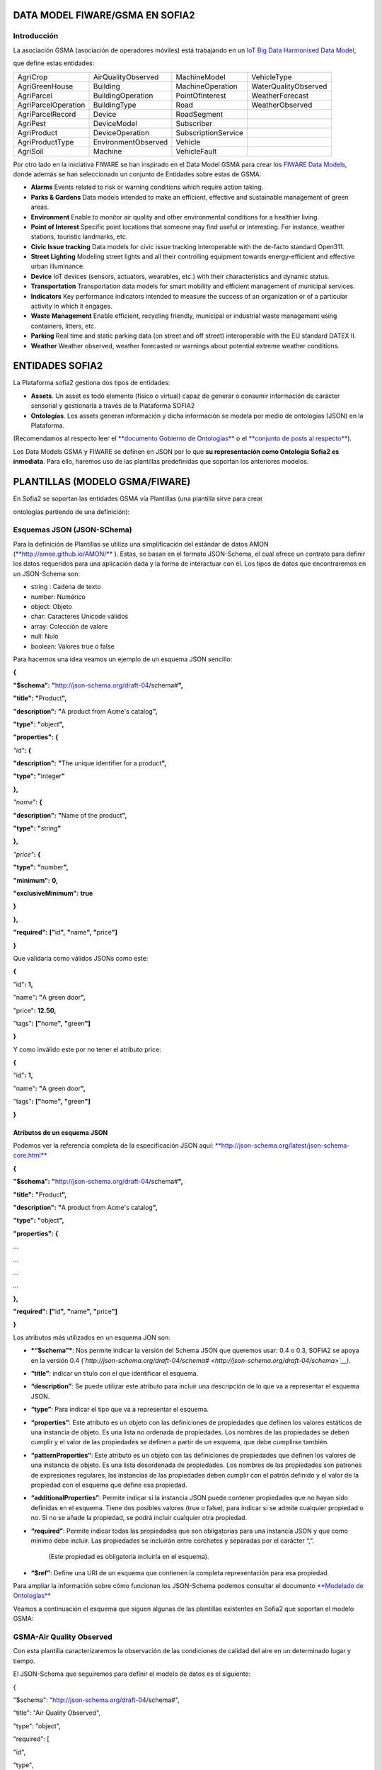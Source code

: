 .. figure::  ./../../images/logo_sofia2_grande.png
 :align:   center



DATA MODEL FIWARE/GSMA EN SOFIA2
================================

Introducción
------------

La asociación GSMA (asociación de operadores móviles) está trabajando en un `IoT Big Data Harmonised Data Model <http://www.gsma.com/connectedliving/wp-content/uploads/2016/11/CLP.26-v1.0.pdf>`__,

|image2|

que define estas entidades:

+-----------------------+-----------------------+-----------------------+------------------------+
| AgriCrop              | AirQualityObserved    | MachineModel          | VehicleType            |
+-----------------------+-----------------------+-----------------------+------------------------+
| AgriGreenHouse        | Building              | MachineOperation      | WaterQualityObserved   |
+-----------------------+-----------------------+-----------------------+------------------------+
| AgriParcel            | BuildingOperation     | PointOfInterest       | WeatherForecast        |
+-----------------------+-----------------------+-----------------------+------------------------+
| AgriParcelOperation   | BuildingType          | Road                  | WeatherObserved        |
+-----------------------+-----------------------+-----------------------+------------------------+
| AgriParcelRecord      | Device                | RoadSegment           |                        |
+-----------------------+-----------------------+-----------------------+------------------------+
| AgriPest              | DeviceModel           | Subscriber            |                        |
+-----------------------+-----------------------+-----------------------+------------------------+
| AgriProduct           | DeviceOperation       | SubscriptionService   |                        |
+-----------------------+-----------------------+-----------------------+------------------------+
| AgriProductType       | EnvironmentObserved   | Vehicle               |                        |
+-----------------------+-----------------------+-----------------------+------------------------+
| AgriSoil              | Machine               | VehicleFault          |                        |
+-----------------------+-----------------------+-----------------------+------------------------+

Por otro lado en la iniciativa FIWARE se han inspirado en el Data Model GSMA para crear los \ `FIWARE Data Models <https://www.fiware.org/data-models>`__, donde además se han seleccionado un conjunto de Entidades sobre estas de GSMA:

-  **Alarms** Events related to risk or warning conditions which require action taking.

-  **Parks & Gardens** Data models intended to make an efficient, effective and sustainable management of green areas.

-  **Environment** Enable to monitor air quality and other environmental conditions for a healthier living.

-  **Point of Interest** Specific point locations that someone may find useful or interesting. For instance, weather stations, touristic landmarks, etc.

-  **Civic Issue tracking** Data models for civic issue tracking interoperable with the de-facto standard Open311.

-  **Street Lighting** Modeling street lights and all their controlling equipment towards energy-efficient and effective urban illuminance.

-  **Device** IoT devices (sensors, actuators, wearables, etc.) with their characteristics and dynamic status.

-  **Transportation** Transportation data models for smart mobility and efficient management of municipal services.

-  **Indicators** Key performance indicators intended to measure the success of an organization or of a particular activity in which it engages.

-  **Waste** **Management** Enable efficient, recycling friendly, municipal or industrial waste management using containers, litters, etc.

-  **Parking** Real time and static parking data (on street and off street) interoperable with the EU standard DATEX II.

-  **Weather** Weather observed, weather forecasted or warnings about potential extreme weather conditions.

ENTIDADES SOFIA2
================

La Plataforma sofia2 gestiona dos tipos de entidades:

-  **Assets**. Un asset es todo elemento (físico o virtual) capaz de generar o consumir información de carácter sensorial y gestionarla a través de la Plataforma SOFIA2

-  **Ontologías**. Los assets generan información y dicha información se modela por medio de ontologías (JSON) en la Plataforma.

(Recomendamos al respecto leer el \ `**documento Gobierno de Ontologías** <http://sofia2.com/docs/SOFIA2-Gobierno%20Ontologias.pdf>`__ o el \ `**conjunto de posts al respecto** <https://about.sofia2.com/?s=gobierno%20de%20ontolog%C3%ADas>`__).

Los Data Models GSMA y FIWARE se definen en JSON por lo que \ **su representación como Ontología Sofia2 es inmediata**. Para ello, haremos uso de las plantillas predefinidas que soportan los anteriores modelos.

PLANTILLAS (MODELO GSMA/FIWARE)
===============================

En Sofia2 se soportan las entidades GSMA vía Plantillas (una plantilla sirve para crear

ontologías partiendo de una definición):

|image3|

|image4|\ |image5|

|image6|

|image7|

Esquemas JSON (JSON-SChema)
---------------------------

Para la definición de Plantillas se utiliza una simplificación del estándar de datos AMON (`**http://amee.github.io/AMON/** <http://amee.github.io/AMON/>`__ ). Estas, se basan en el formato JSON-Schema, el cual ofrece un contrato para definir los datos requeridos para una aplicación dada y la forma de interactuar con él. Los tipos de datos que encontraremos en un JSON-Schema son:

-  string : Cadena de texto

-  number: Numérico

-  object: Objeto

-  char: Caracteres Unicode válidos

-  array: Colección de valore

-  null: Nulo

-  boolean: Valores true o false

Para hacernos una idea veamos un ejemplo de un esquema JSON sencillo:

**{**

**"$schema":** **"**\ http://json-schema.org/draft-04/schema#\ **",**

**"title":** **"**\ Product\ **",**

**"description":** **"**\ A product from Acme's catalog\ **",**

**"type":** **"**\ object\ **",**

**"properties":** **{**

*"id"*\ **:** **{**

**"description":** **"**\ The unique identifier for a product\ **",**

**"type":** **"**\ integer\ **"**

**},**

*"name"*\ **:** **{**

**"description":** **"**\ Name of the product\ **",**

**"type":** **"**\ string\ **"**

**},**

*"price"*\ **:** **{**

**"type":** **"**\ number\ **",**

**"minimum":** **0,**

**"exclusiveMinimum":** **true**

**}**

**},**

**"required":** **["**\ id\ **",** **"**\ name\ **",** **"**\ price\ **"]**

**}**

Que validaría como válidos JSONs como este:

**{**

"id"**:** **1,**

"name"**:** **"**\ A green door\ **",**

"price"**:** **12.50,**

"tags"**:** **["**\ home\ **",** **"**\ green\ **"]**

**}**

Y como inválido este por no tener el atributo price:

**{**

"id"**:** **1,**

"name"**:** **"**\ A green door\ **",**

"tags"**:** **["**\ home\ **",** **"**\ green\ **"]**

**}**

Atributos de un esquema JSON
~~~~~~~~~~~~~~~~~~~~~~~~~~~~

Podemos ver la referencia completa de la especificación JSON aquí: `**http://json-schema.org/latest/json-schema-core.html** <http://json-schema.org/latest/json-schema-core.html>`__

**{**

**"$schema":** **"**\ http://json-schema.org/draft-04/schema#\ **",**

**"title":** **"**\ Product\ **",**

**"description":** **"**\ A product from Acme's catalog\ **",**

**"type":** **"**\ object\ **",**

**"properties":** **{**

*…*

*…*

*…*

*…*

**},**

**"required":** **["**\ id\ **",** **"**\ name\ **",** **"**\ price\ **"]**

**}**

Los atributos más utilizados en un esquema JON son:

-  ***“$schema”***: Nos permite indicar la versión del Schema JSON que queremos usar: 0.4 o 0.3, SOFIA2 se apoya en la versión 0.4 (*`http://json-schema.org/draft-04/schema# <http://json-schema.org/draft-04/schema>`__)*.

-  **“title”**: indicar un título con el que identificar el esquema.

-  **“description”**: Se puede utilizar este atributo para incluir una descripción de lo que va a representar el esquema JSON.

-  **“type”**: Para indicar el tipo que va a representar el esquema.

-  **“properties”**: Este atributo es un objeto con las definiciones de propiedades que definen los valores estáticos de una instancia de objeto. Es una lista no ordenada de propiedades. Los nombres de las propiedades se deben cumplir y el valor de las propiedades se definen a partir de un esquema, que debe cumplirse también.

-  **“patternProperties”**: Este atributo es un objeto con las definiciones de propiedades que definen los valores de una instancia de objeto. Es una lista desordenada de propiedades. Los nombres de las propiedades son patrones de expresiones regulares, las instancias de las propiedades deben cumplir con el patrón definido y el valor de la propiedad con el esquema que define esa propiedad.

-  **“additionalProperties”**: Permite indicar si la instancia JSON puede contener propiedades que no hayan sido definidas en el esquema. Tiene dos posibles valores (true o false), para indicar si se admite cualquier propiedad o no. Si no se añade la propiedad, se podrá incluir cualquier otra propiedad.

-  **“required”**: Permite indicar todas las propiedades que son obligatorias para una instancia JSON y que como mínimo debe incluir. Las propiedades se incluirán entre corchetes y separadas por el carácter “,”.

    (Este propiedad es obligatoria incluirla en el esquema).

-  **“$ref”**: Define una URI de un esquema que contienen la completa representación para esa propiedad.

Para ampliar la información sobre cómo funcionan los JSON-Schema podemos consultar el documento `**Modelado de Ontologías** <http://sofia2.com/docs/SOFIA2-Definicion%20de%20Ontologias%20en%20SOFIA2.pdf>`__

Veamos a continuación el esquema que siguen algunas de las plantillas existentes en Sofia2 que soportan el modelo GSMA:

GSMA-Air Quality Observed
-------------------------

Con esta plantilla caracterizaremos la observación de las condiciones de calidad del aire en un determinado lugar y tiempo.

El JSON-Schema que seguiremos para definir el modelo de datos es el siguiente:

{

"$schema": "http://json-schema.org/draft-04/schema#",

"title": "Air Quality Observed",

"type": "object",

"required": [

"id",

"type",

"address",

"dateObserved",

"location",

"source",

"precipitation",

"relativeHumidity",

"temperature",

"windDirection",

"windSpeed",

"measurand",

"CO",

"NO",

"NO2",

"NOx",

"SO2",

"refPointOfInterest"

],

"properties": {

"id": {

"type": "string"

},

"type": {

"type": "string"

},

"address": {

"type": "object",

"properties": {

"addressCountry": {

"type": "string"

},

"addressLocality": {

"type": "string"

},

"streetAddress": {

"type": "string"

}

},

"required": [

"addressCountry",

"addressLocality",

"streetAddress"

]

},

"dateObserved": {

"type": "string"

},

"location": {

"type": "object",

"properties": {

"type": {

"type": "string"

},

"coordinates": {

"type": "array",

"items": {

"type": "number"

}

}

},

"required": [

"type",

"coordinates"

]

},

"source": {

"type": "string"

},

"precipitation": {

"type": "integer"

},

"relativeHumidity": {

"type": "number"

},

"temperature": {

"type": "number"

},

"windDirection": {

"type": "integer"

},

"windSpeed": {

"type": "number"

},

"measurand": {

"type": "array",

"items": {

"type": "string"

}

},

"CO": {

"type": "integer"

},

"NO": {

"type": "integer"

},

"NO2": {

"type": "integer"

},

"NOx": {

"type": "integer"

},

"SO2": {

"type": "integer"

},

"refPointOfInterest": {

"type": "string"

}

}

}

**Ejemplo de Uso:**

|image8|

`**Ver en FIWARE-DATAMODELS** <http://fiware-datamodels.readthedocs.io/en/latest/Environment/AirQualityObserved/doc/spec/index.html>`__

GSMA-Air Quality Station
------------------------

Con esta plantilla caracterizaremos un punto de interés: Una Estación de Calidad del Aire.

El JSON-Schema que seguiremos para definir el modelo de datos es el siguiente:

{

"$schema": "http://json-schema.org/draft-04/schema#",

"title": "Air Quality Station",

"type": "object",

"properties": {

"address": {

"type": "object",

"properties": {

"addressCountry": {

"type": "string"

},

"addressLocality": {

"type": "string"

},

"streetAddress": {

"type": "string"

}

},

"required": [

"addressCountry",

"addressLocality",

"streetAddress"

]

},

"category": {

"type": "string"

},

"location": {

"type": "object",

"properties": {

"type": {

"type": "string"

},

"coordinates": {

"type": "array",

"items": {

"type": "number"

}

}

},

"required": [

"type",

"coordinates"

]

},

"name": {

"type": "string"

},

"source": {

"type": "string"

},

"type": {

"type": "string"

},

"id": {

"type": "string"

}

},

"required": [

"address",

"category",

"location",

"name",

"source",

"type",

"id"

]

}

**Ejemplo de Uso:**

|image9|

`**Ver en FIWARE-DATAMODELS** <http://fiware-datamodels.readthedocs.io/en/latest/PointOfInterest/AirQualityStation/doc/spec/index.html>`__

GSMA-Device
-----------

Con esta plantilla caracterizaremos un Device (Dispositivo). Una Estación de Calidad del Aire. Un dispositivo es un objeto tangible que contiene alguna lógica y es productor y/o consumidor de datos. Siempre se supone que un dispositivo es capaz de comunicarse electrónicamente a través de una red.

El JSON-Schema que seguiremos para definir el modelo de datos es el siguiente:

{

"$schema": "http://json-schema.org/draft-04/schema#",

"title": "Device",

"type": "object",

"properties": {

"id": {

"type": "string"

},

"type": {

"type": "string"

},

"category": {

"type": "array",

"items": {

"type": "string"

}

},

"controlledProperty": {

"type": "array",

"items": {

"type": "string"

}

},

"controlledAsset": {

"type": "array",

"items": {

"type": "string"

}

},

"ipAddress": {

"type": "string"

},

"mcc": {

"type": "string"

},

"mnc": {

"type": "string"

},

"batteryLevel": {

"type": "number"

},

"serialNumer": {

"type": "string"

},

"refDeviceModel": {

"type": "string"

},

"value": {

"type": "string"

},

"deviceState": {

"type": "string"

},

"dateFirstUsed": {

"type": "string"

}

},

"required": [

"id",

"type",

"category",

"controlledProperty",

"controlledAsset",

"ipAddress",

"mcc",

"mnc",

"batteryLevel",

"serialNumer",

"refDeviceModel",

"value",

"deviceState",

"dateFirstUsed"

]

}

**Ejemplo de Uso:**

|image10|

**Ver en FIWARE-DATAMODELS**

GSMA-Key Performance Indicator
------------------------------

Con esta plantilla caracterizaremos un Key Performance Indicator (KPI), o lo que es lo mismo, un Indicador Clave de Rendimiento, un tipo de medición del desempeño. Los KPIs evalúan el éxito de una organización o de una actividad particular en la que se involucra.

El JSON-Schema que seguiremos para definir el modelo de datos es el siguiente:

{

"$schema": "http://json-schema.org/draft-04/schema#",

"title": "Key Performance Indicator",

"type": "object",

"properties": {

"id": {

"type": "string"

},

"type": {

"type": "string"

},

"name": {

"type": "string"

},

"description": {

"type": "string"

},

"category": {

"type": "array",

"items": {

"type": "string"

}

},

"organization": {

"type": "object",

"properties": {

"name": {

"type": "string"

}

},

"required": [

"name"

]

},

"provider": {

"type": "object",

"properties": {

"name": {

"type": "string"

}

},

"required": [

"name"

]

},

"kpiValue": {

"type": "integer"

},

"currentStanding": {

"type": "string"

},

"calculationPeriod": {

"type": "object",

"properties": {

"from": {

"type": "string"

},

"to": {

"type": "string"

}

},

"required": [

"from",

"to"

]

},

"calculationMethod": {

"type": "string"

},

"calculationFrequency": {

"type": "string"

},

"dateModified": {

"type": "string"

},

"dateNextCalculation": {

"type": "string"

},

"address": {

"type": "object",

"properties": {

"addressLocality": {

"type": "string"

},

"addressCountry": {

"type": "string"

}

},

"required": [

"addressLocality",

"addressCountry"

]

}

},

"required": [

"id",

"type",

"name",

"description",

"category",

"organization",

"provider",

"kpiValue",

"currentStanding",

"calculationPeriod",

"calculationMethod",

"calculationFrequency",

"dateModified",

"dateNextCalculation",

"address"

]

}

**Ejemplo de Uso:**

|image11|

**Ver en FIWARE-DATAMODELS**

GSMA-Parking Access
-------------------

Con esta plantilla caracterizaremos un punto de acceso a un parking, normalmente un parking fuera de la calle.

El JSON-Schema que seguiremos para definir el modelo de datos es el siguiente:

{

"$schema": "http://json-schema.org/draft-04/schema#",

"title": "Parking Access",

"type": "object",

"properties": {

"id": {

"type": "string"

},

"type": {

"type": "string"

},

"name": {

"type": "string"

},

"location": {

"type": "object",

"properties": {

"coordinates": {

"type": "array",

"items": {

"type": "number"

}

},

"type": {

"type": "string"

}

},

"required": [

"coordinates",

"type"

]

},

"category": {

"type": "array",

"items": {

"type": "string"

}

},

"refOffStreetParking": {

"type": "string"

},

"features": {

"type": "array",

"items": {

"type": "string"

}

}

},

"required": [

"id",

"type",

"name",

"location",

"category",

"refOffStreetParking",

"features"

]

}

**Ejemplo de Uso:**

|image12|

**Ver en FIWARE-DATAMODELS**

GSMA-Streetlight
----------------

Con esta plantilla caracterizaremos un punto de iluminación urbano.

El JSON-Schema que seguiremos para definir el modelo de datos es el siguiente:

{

"$schema": "http://json-schema.org/draft-04/schema#",

"title": "Streetlight",

"type": "object",

"properties": {

"id": {

"type": "string"

},

"type": {

"type": "string"

},

"location": {

"type": "object",

"properties": {

"type": {

"type": "string"

},

"coordinates": {

"type": "array",

"items": {

"type": "number"

}

}

},

"required": [

"type",

"coordinates"

]

},

"areaServed": {

"type": "string"

},

"status": {

"type": "string"

},

"refStreetlightGroup": {

"type": "string"

},

"refStreetlightModel": {

"type": "string"

},

"circuit": {

"type": "string"

},

"lanternHeight": {

"type": "integer"

},

"locationCategory": {

"type": "string"

},

"powerState": {

"type": "string"

},

"controllingMethod": {

"type": "string"

},

"dateLastLampChange": {

"type": "string"

}

},

"required": [

"id",

"type",

"location",

"areaServed",

"status",

"refStreetlightGroup",

"refStreetlightModel",

"circuit",

"lanternHeight",

"locationCategory",

"powerState",

"controllingMethod",

"dateLastLampChange"

]

}

**Ejemplo de Uso:**

|image13|

**Ver en FIWARE-DATAMODELS**

GSMA-Weather Observed
---------------------

Con esta plantilla caracterizaremos la observación de las condiciones climáticas en un lugar y tiempo determinados.

El JSON-Schema que seguiremos para definir el modelo de datos es el siguiente:

{

"$schema": "http://json-schema.org/draft-04/schema#",

"title": "Weather Observed",

"type": "object",

"properties": {

"id": {

"type": "string"

},

"type": {

"type": "string"

},

"address": {

"type": "object",

"properties": {

"addressLocality": {

"type": "string"

},

"addressCountry": {

"type": "string"

}

},

"required": [

"addressLocality",

"addressCountry"

]

},

"atmosfericPressure": {

"type": "number"

},

"dataProvider": {

"type": "string"

},

"dateObserved": {

"type": "string"

},

"location": {

"type": "object",

"properties": {

"type": {

"type": "string"

},

"coordinates": {

"type": "array",

"items": {

"type": "number"

}

}

},

"required": [

"type",

"coordinates"

]

},

"precipitation": {

"type": "integer"

},

"pressureTendency": {

"type": "number"

},

"relativeHumidity": {

"type": "integer"

},

"source": {

"type": "string"

},

"stationCode": {

"type": "string"

},

"stationName": {

"type": "string"

},

"temperature": {

"type": "number"

},

"windDirection": {

"type": "integer"

},

"windSpeed": {

"type": "integer"

}

},

"required": [

"id",

"type",

"address",

"atmosfericPressure",

"dataProvider",

"dateObserved",

"location",

"precipitation",

"pressureTendency",

"relativeHumidity",

"source",

"stationCode",

"stationName",

"temperature",

"windDirection",

"windSpeed"

]

}

**Ejemplo de Uso:**

|image14|

**Ver en FIWARE-DATAMODELS**

GSMA-Weather Station
--------------------

Con esta plantilla caracterizaremos el punto de interés: Estación meteorológica.

El JSON-Schema que seguiremos para definir el modelo de datos es el siguiente:

{

"$schema": "http://json-schema.org/draft-04/schema#",

"title": "Weather Station",

"type": "object",

"properties": {

"category": {

"type": "string"

},

"location": {

"type": "object",

"properties": {

"type": {

"type": "string"

},

"coordinates": {

"type": "array",

"items": {

"type": "number"

}

}

},

"required": [

"type",

"coordinates"

]

},

"name": {

"type": "string"

},

"postalAddress": {

"type": "object",

"properties": {

"addressCountry": {

"type": "string"

},

"addressLocality": {

"type": "string"

},

"addressRegion": {

"type": "string"

}

},

"required": [

"addressCountry",

"addressLocality",

"addressRegion"

]

},

"source": {

"type": "string"

},

"type": {

"type": "string"

},

"id": {

"type": "string"

}

},

"required": [

"category",

"location",

"name",

"postalAddress",

"source",

"type",

"id"

]

}

**Ejemplo de Uso:**

|image15|

**Ver en FIWARE-DATAMODELS**

HANDS ON
========

5.1. CREACIÓN DE ONTOLOGÍAS (MODELO GSMA/FIWARE)
------------------------------------------------

A continuación veremos cómo Sofia2 permite trabajar con estas entidades. Pongamos el ejemplo de la entidad \ **WeatherObserved (**\ This entity contains a harmonised description of the weather at a particular location and time. This entity is primarily associated with the vertical segments of the environment and agriculture but is applicable to many different applications):

`**Su aspecto es este:** <http://fiware-datamodels.readthedocs.io/en/latest/Weather/WeatherObserved/doc/spec/index.html>`__

|image16|

1. Comenzaremos por acceder al Panel de Control de Sofia2. Para ello podremos crear un usuario o acceder desde \ `**aquí** <https://sofia2.com/console/login>`__.

|image17|

Una vez hecho el LOGIN, si nuestro rol es USUARIO,

|image18|

deberé solicitar el para poder crear Ontologías.

2. Una vez mi usuario tiene rol COLABORADOR podré crear la Ontología que representa la Entidad WeatherObserved.

En el menú \ **Ontologías>Crear Ontología>crear Ontología mediante JSON**

|image19|

Selecciono un nombre como \ **GSMA\_WeatherObserved\_Ontology**

|image20|

Voy a la sección de Esquema, selecciono la categoría GSMA:

|image21|

y selecciono como Plantilla:

|image22|

Finalmente selecciono \ **Crear**

Con esto ya tengo creada mi Ontología conforme el Modelo Data Model GSMA.

**3. **\ Lo siguiente que haré será cargar unos datos para poder hacer consultas.

Puedo hacer esto desde el simulador de datos para simular instancias de la ontología, pero también puedo acceder a la gestión CRUD para crear datos desde un formulario. Desde \ **Ontologías>Gestión CRUD de Instancias:**

Selecciono \ |image23| en la tabla:

|image24|

Si me fijo en el ejemplo que ponía antes: \ `**http://fiware-datamodels.readthedocs.io/en/latest/Weather/WeatherObserved/doc/spec/index.html** <http://fiware-datamodels.readthedocs.io/en/latest/Weather/WeatherObserved/doc/spec/index.html>`__

{

"id": "Spain-WeatherObserved-2422-2016-11-30T08:00:00",

"type": "WeatherObserved",

"address": { "addressLocality": "Valladolid", "addressCountry": "ES" },

"atmosfericPressure": 938.9,

"dataProvider": "TEF",

"dateObserved": "2016-11-30T07:00:00.00Z",

"location": { "type": "Point", "coordinates": [ -4.754444444, 41.640833333 ] },

"precipitation": 0,

"pressureTendency": 0.5,

"relativeHumidity": 1,

"source": "http://www.aemet.es",

"stationCode": "2422",

"stationName": "Valladolid",

"temperature": 3.3,

"windDirection": -45,

"windSpeed": 2

}

Y lo voy copiando en el formulario:

|image25|

Sigo:

|image26|

**…**

Al final del formulario puedo ver lo que se va a guardar:

|image27|

Y finalmente seleccionaré  |image28|

Si voy al comienzo de la pantalla veré que ya se ha insertado:

|image29|

5.2. CONSULTA DE LOS DATOS DE LA ONTOLOGÍA CREADA (MODELO GSMA/FIWARE)
----------------------------------------------------------------------

Una vez cargado este dato ya podré consultarlo desde los mecanismos de Sofia2:

A través de los conectores, publicarlo como API, en el Visor Open Data… Veamos:

Voy a \ **Herramientas>Consola BDTR y BDH.**

Selecciono mi Ontología y Generar Query (o la pongo: \ **select \* from GSMA\_WeatherObserved\_Ontology limit 3**)

|image30|

Que me devuelve los datos de la instancia insertada (además de los datos de Contexto como usuario, KP, momento de inserción), en este caso podemos ver los datos introducidos:

|image31|

Esta información ya es accesible a través del SIB de Sofia2, a través de cualquiera de las APIs que ofrece.

5.3. PUBLICAR ONTOLOGÍA COMO API RESTFUL
----------------------------------------

También puedo publicar esta Ontología como un API RESTFul para acceder a ella en una url de tipo:

`**http://sofia2.com/sib-api/api/v1/gsma\_weatherobserved\_ontologyes** <http://sofia2.com/sib-api/api/v1/gsma_weatherobserved_ontologyes>`__

Para eso iré a \ **API Manager>APIs> Crear API:**

|image32|

Habilitaré los métodos:

GET:

|image33|

POST para INSERT, PUT para UPDATE y CUSTOM QUERY

En la CUSTOM QUERY quiero poder sacar los datos para una estación, por tanto la consulta es como esta:

“select \* from GSMA\_WeatherObserved\_Ontology where stationName=’Valladolid’ “

En el UI debe registrarse así:

|image34|

Es decir, el parámetro debe ir entre { } y con un $delante:

**select \* from GSMA\_WeatherObserved\_Ontology where stationName={$stationName}**

Tras esto, puedo probar mi API desde la opción \ **Mis suscripciones>Test&Doc**

|image35|

(antes debo extraer la API Key desde \ **Mi API Key)**

|image36|

En la ventana de invocación en la parte de Headers pondré mi API Key:

|image37|

Luego seleccionaré

|image38|

Y en Query Parameters pondré Valladolid

|image39|

Al invocarlo veo esto:

|image40|

Esta misma invocación se puede realizar vía curl con una invocación de este estilo (escapamos el $por %24):

curl -v –H "-X-SOFIA2-APIKey:<my\_token>" "`**http://sofia2.com/sib-api/api/v1/gsma\_weatherobserved\_ontologyes/getByStationName?%24stationName=Valladolid** <http://sofia2.com/sib-api/api/v1/gsma_weatherobserved_ontologyes/getByStationName?%24stationName=Valladolid>`__"

|image41|

.. |image0| image:: ./media/image1.png
   :width: 2.15625in
   :height: 0.98958in
.. |image1| image:: ./media/image2.png
   :width: 1.40764in
   :height: 0.45556in
.. |image2| image:: ./media/image5.jpeg
   :width: 3.27083in
   :height: 2.42783in
.. |image3| image:: ./media/image6.png
   :width: 6.88125in
   :height: 1.07014in
.. |image4| image:: ./media/image7.png
   :width: 6.89059in
   :height: 3.20870in
.. |image5| image:: ./media/image8.png
   :width: 6.87292in
   :height: 0.34028in
.. |image6| image:: ./media/image6.png
   :width: 6.89531in
   :height: 3.18473in
.. |image7| image:: ./media/image9.png
   :width: 6.87775in
   :height: 1.13056in
.. |image8| image:: ./media/image10.png
   :width: 5.86711in
   :height: 6.50000in
.. |image9| image:: ./media/image11.png
   :width: 5.66279in
   :height: 4.25567in
.. |image10| image:: ./media/image12.png
   :width: 6.30276in
   :height: 3.53488in
.. |image11| image:: ./media/image13.png
   :width: 6.36046in
   :height: 5.11161in
.. |image12| image:: ./media/image14.png
   :width: 6.25290in
   :height: 2.77907in
.. |image13| image:: ./media/image15.png
   :width: 6.08750in
   :height: 3.62791in
.. |image14| image:: ./media/image16.png
   :width: 6.47484in
   :height: 5.93023in
.. |image15| image:: ./media/image17.png
   :width: 3.91860in
   :height: 3.91860in
.. |image16| image:: ./media/image18.jpeg
   :width: 5.56250in
   :height: 5.46513in
.. |image17| image:: ./media/image19.png
   :width: 2.11458in
   :height: 0.39583in
.. |image18| image:: ./media/image20.png
   :width: 1.32292in
   :height: 0.34375in
.. |image19| image:: ./media/image21.jpeg
   :width: 3.59375in
   :height: 2.27508in
.. |image20| image:: ./media/image22.jpeg
   :width: 7.00347in
   :height: 1.06250in
.. |image21| image:: ./media/image23.png
   :width: 6.30003in
   :height: 2.32292in
.. |image22| image:: ./media/image24.png
   :width: 5.91667in
   :height: 2.89583in
.. |image23| image:: ./media/image25.png
   :width: 0.28125in
   :height: 0.19792in
.. |image24| image:: ./media/image26.jpeg
   :width: 6.87500in
   :height: 0.60417in
.. |image25| image:: ./media/image27.jpeg
   :width: 3.67708in
   :height: 2.35679in
.. |image26| image:: ./media/image28.jpeg
   :width: 2.89583in
   :height: 4.15323in
.. |image27| image:: ./media/image29.jpeg
   :width: 6.87500in
   :height: 1.23958in
.. |image28| image:: ./media/image30.png
   :width: 0.60417in
   :height: 0.30208in
.. |image29| image:: ./media/image31.jpeg
   :width: 6.87500in
   :height: 0.84375in
.. |image30| image:: ./media/image32.jpeg
   :width: 6.65625in
   :height: 1.90625in
.. |image31| image:: ./media/image33.png
   :width: 4.42708in
   :height: 6.57355in
.. |image32| image:: ./media/image34.jpeg
   :width: 6.87500in
   :height: 4.11458in
.. |image33| image:: ./media/image35.png
   :width: 2.56250in
   :height: 1.40625in
.. |image34| image:: ./media/image36.png
   :width: 5.18750in
   :height: 2.92906in
.. |image35| image:: ./media/image37.jpeg
   :width: 6.87500in
   :height: 1.58333in
.. |image36| image:: ./media/image38.jpeg
   :width: 2.80208in
   :height: 1.46875in
.. |image37| image:: ./media/image39.png
   :width: 1.95833in
   :height: 0.77028in
.. |image38| image:: ./media/image40.png
   :width: 2.66016in
   :height: 0.37500in
.. |image39| image:: ./media/image41.png
   :width: 2.31250in
   :height: 0.70042in
.. |image40| image:: ./media/image42.png
   :width: 6.87500in
   :height: 1.17708in
.. |image41| image:: ./media/image43.png
   :width: 6.58721in
   :height: 2.14583in
